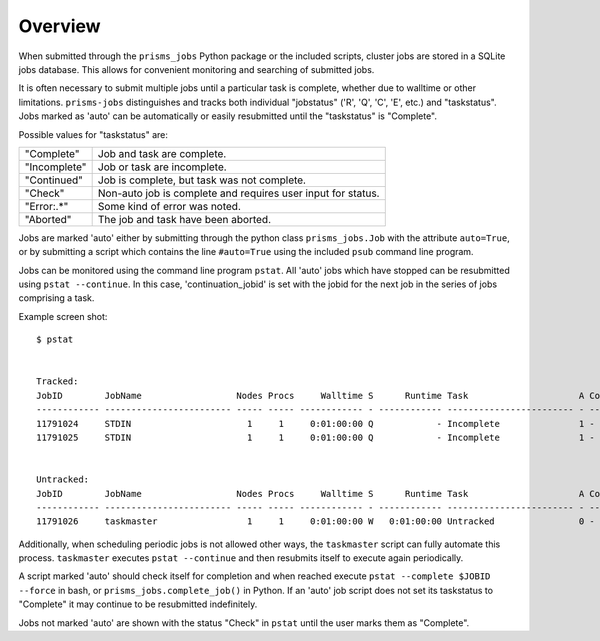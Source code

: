 .. overview.rst

Overview
========

When submitted through the ``prisms_jobs`` Python package or the included scripts, 
cluster jobs are stored in a SQLite jobs database. This allows for convenient 
monitoring and searching of submitted jobs. 

It is often necessary to submit multiple jobs until a particular task is complete,
whether due to walltime or other limitations. ``prisms-jobs`` distinguishes and 
tracks both individual "jobstatus" ('R', 'Q', 'C', 'E', etc.) and "taskstatus".
Jobs marked as 'auto' can be automatically or easily resubmitted until the 
"taskstatus" is "Complete".

Possible values for "taskstatus" are:

+------------+------------------------------------------------+
|"Complete"  |Job and task are complete.                      |
+------------+------------------------------------------------+
|"Incomplete"|Job or task are incomplete.                     |
+------------+------------------------------------------------+
|"Continued" |Job is complete, but task was not complete.     |
+------------+------------------------------------------------+
|"Check"     |Non-auto job is complete and requires user      |
|            |input for status.                               |
+------------+------------------------------------------------+
|"Error:.*"  |Some kind of error was noted.                   |
+------------+------------------------------------------------+
|"Aborted"   |The job and task have been aborted.             |
+------------+------------------------------------------------+


Jobs are marked 'auto' either by submitting through the python class ``prisms_jobs.Job`` 
with the attribute ``auto=True``, or by submitting a script which contains 
the line ``#auto=True`` using the included ``psub`` command line program.  

Jobs can be monitored using the command line program ``pstat``. All 'auto' jobs 
which have stopped can be resubmitted using ``pstat --continue``. In this case, 
'continuation_jobid' is set with the jobid for the next job in the series of jobs
comprising a task.

Example screen shot:

::

    $ pstat


    Tracked:
    JobID        JobName                  Nodes Procs     Walltime S      Runtime Task                     A ContJobID   
    ------------ ------------------------ ----- ----- ------------ - ------------ ------------------------ - ------------
    11791024     STDIN                      1     1     0:01:00:00 Q            - Incomplete               1 -           
    11791025     STDIN                      1     1     0:01:00:00 Q            - Incomplete               1 -           


    Untracked:
    JobID        JobName                  Nodes Procs     Walltime S      Runtime Task                     A ContJobID   
    ------------ ------------------------ ----- ----- ------------ - ------------ ------------------------ - ------------
    11791026     taskmaster                 1     1     0:01:00:00 W   0:01:00:00 Untracked                0 -           

Additionally, when scheduling periodic jobs is not allowed other ways, the 
``taskmaster`` script can fully automate this process. ``taskmaster`` executes 
``pstat --continue`` and then resubmits itself to execute again periodically.

A script marked 'auto' should check itself for completion and when reached execute 
``pstat --complete $JOBID --force`` in bash, or ``prisms_jobs.complete_job()`` 
in Python. If an 'auto' job script does not set its taskstatus to "Complete" it 
may continue to be resubmitted indefinitely.    

Jobs not marked 'auto' are shown with the status "Check" in ``pstat`` until the user 
marks them as "Complete".

